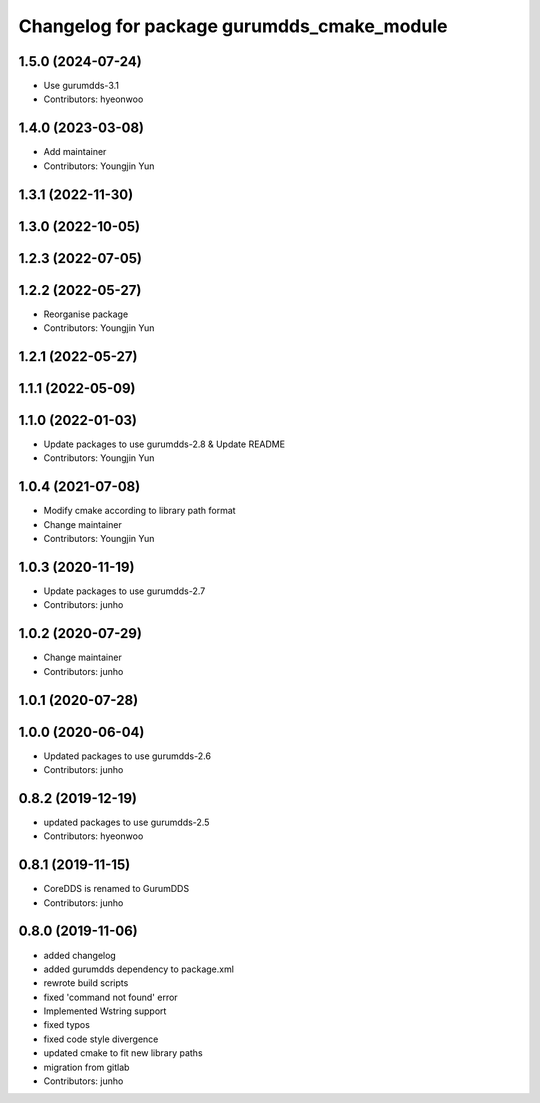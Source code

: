 ^^^^^^^^^^^^^^^^^^^^^^^^^^^^^^^^^^^^^^^^^^^
Changelog for package gurumdds_cmake_module
^^^^^^^^^^^^^^^^^^^^^^^^^^^^^^^^^^^^^^^^^^^

1.5.0 (2024-07-24)
------------------
* Use gurumdds-3.1
* Contributors: hyeonwoo

1.4.0 (2023-03-08)
------------------
* Add maintainer
* Contributors: Youngjin Yun

1.3.1 (2022-11-30)
------------------

1.3.0 (2022-10-05)
------------------

1.2.3 (2022-07-05)
------------------

1.2.2 (2022-05-27)
------------------
* Reorganise package
* Contributors: Youngjin Yun

1.2.1 (2022-05-27)
------------------

1.1.1 (2022-05-09)
------------------

1.1.0 (2022-01-03)
------------------
* Update packages to use gurumdds-2.8 & Update README
* Contributors: Youngjin Yun

1.0.4 (2021-07-08)
------------------
* Modify cmake according to library path format
* Change maintainer
* Contributors: Youngjin Yun

1.0.3 (2020-11-19)
------------------
* Update packages to use gurumdds-2.7
* Contributors: junho

1.0.2 (2020-07-29)
------------------
* Change maintainer
* Contributors: junho

1.0.1 (2020-07-28)
------------------

1.0.0 (2020-06-04)
------------------
* Updated packages to use gurumdds-2.6
* Contributors: junho

0.8.2 (2019-12-19)
------------------
* updated packages to use gurumdds-2.5
* Contributors: hyeonwoo

0.8.1 (2019-11-15)
------------------
* CoreDDS is renamed to GurumDDS
* Contributors: junho

0.8.0 (2019-11-06)
------------------
* added changelog
* added gurumdds dependency to package.xml
* rewrote build scripts
* fixed 'command not found' error
* Implemented Wstring support
* fixed typos
* fixed code style divergence
* updated cmake to fit new library paths
* migration from gitlab
* Contributors: junho
